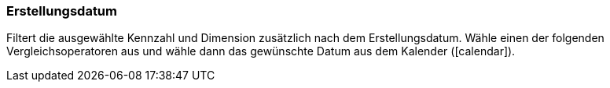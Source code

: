 === Erstellungsdatum

Filtert die ausgewählte Kennzahl und Dimension zusätzlich nach dem Erstellungsdatum. Wähle einen der folgenden Vergleichsoperatoren aus und wähle dann das gewünschte Datum aus dem Kalender (icon:calendar[]).

